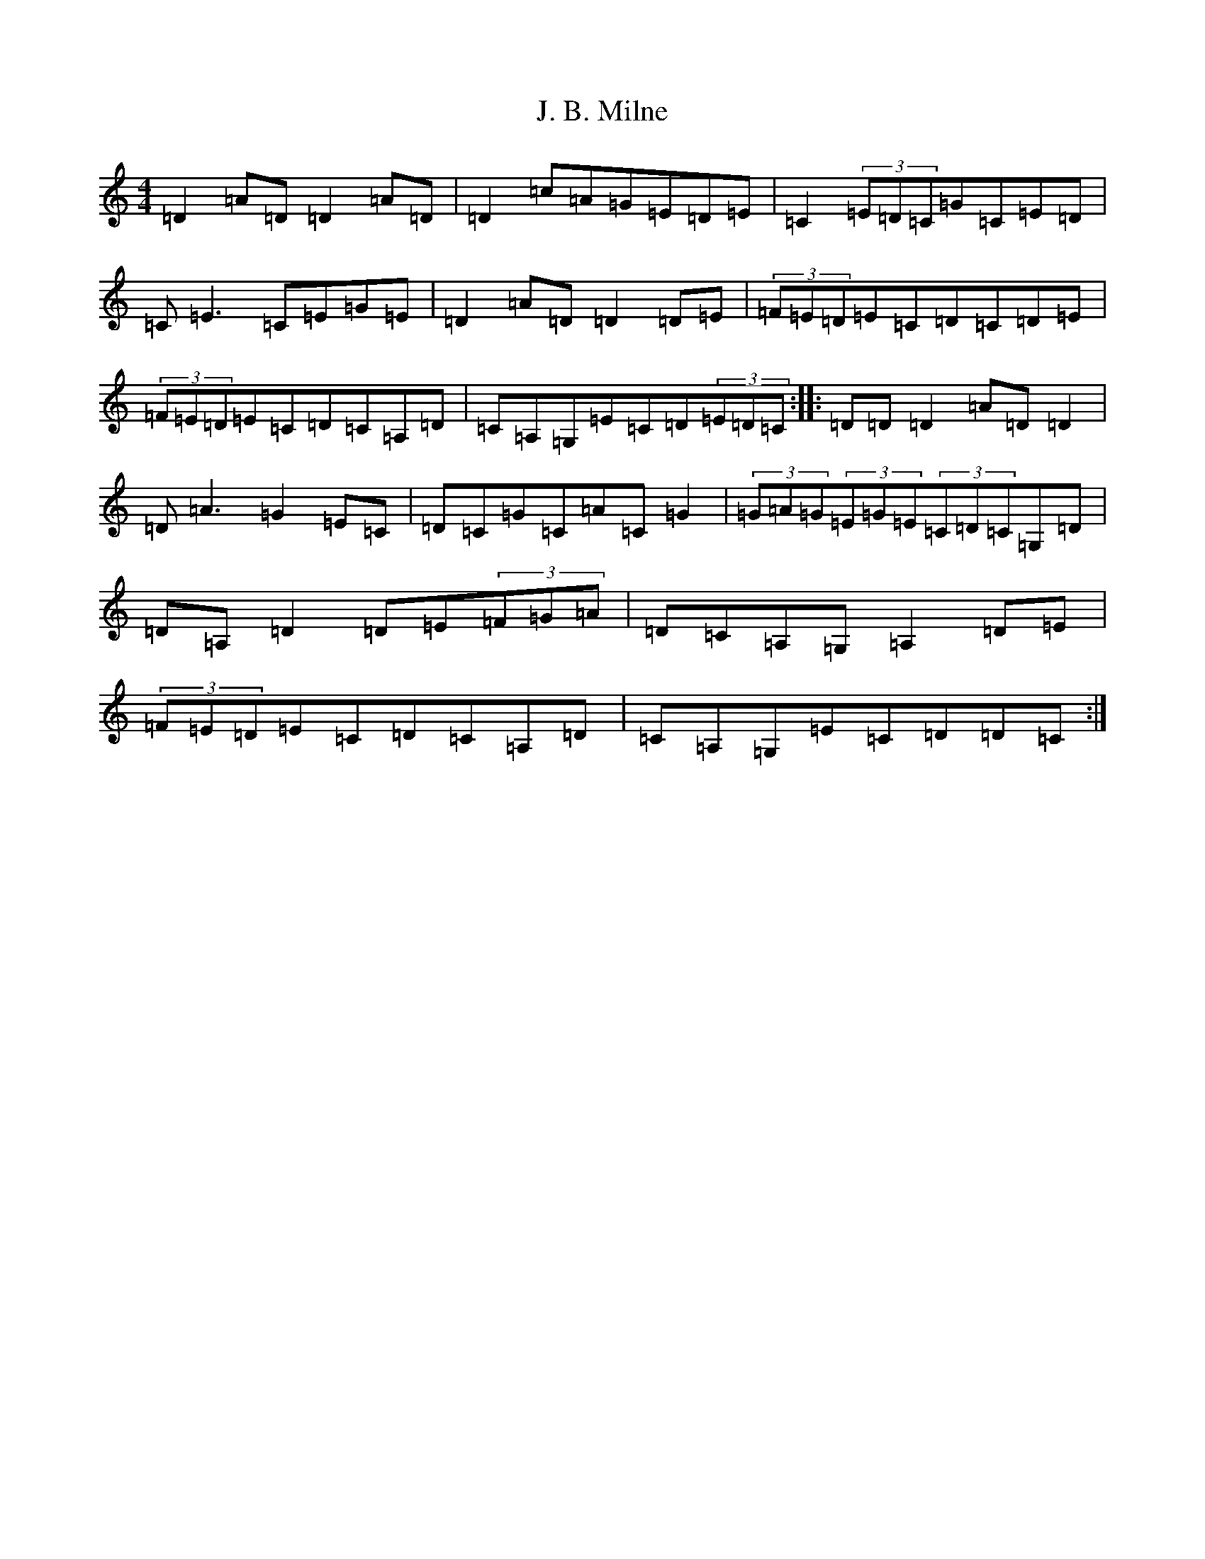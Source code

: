 X: 3806
T: J. B. Milne
S: https://thesession.org/tunes/3479#setting20997
Z: G Major
R: polka
M:4/4
L:1/8
K: C Major
=D2=A=D=D2=A=D|=D2=c=A=G=E=D=E|=C2(3=E=D=C=G=C=E=D|=C=E3=C=E=G=E|=D2=A=D=D2=D=E|(3=F=E=D=E=C=D=C=D=E|(3=F=E=D=E=C=D=C=A,=D|=C=A,=G,=E=C=D(3=E=D=C:||:=D=D=D2=A=D=D2|=D=A3=G2=E=C|=D=C=G=C=A=C=G2|(3=G=A=G(3=E=G=E(3=C=D=C=G,=D|=D=A,=D2=D=E(3=F=G=A|=D=C=A,=G,=A,2=D=E|(3=F=E=D=E=C=D=C=A,=D|=C=A,=G,=E=C=D=D=C:|